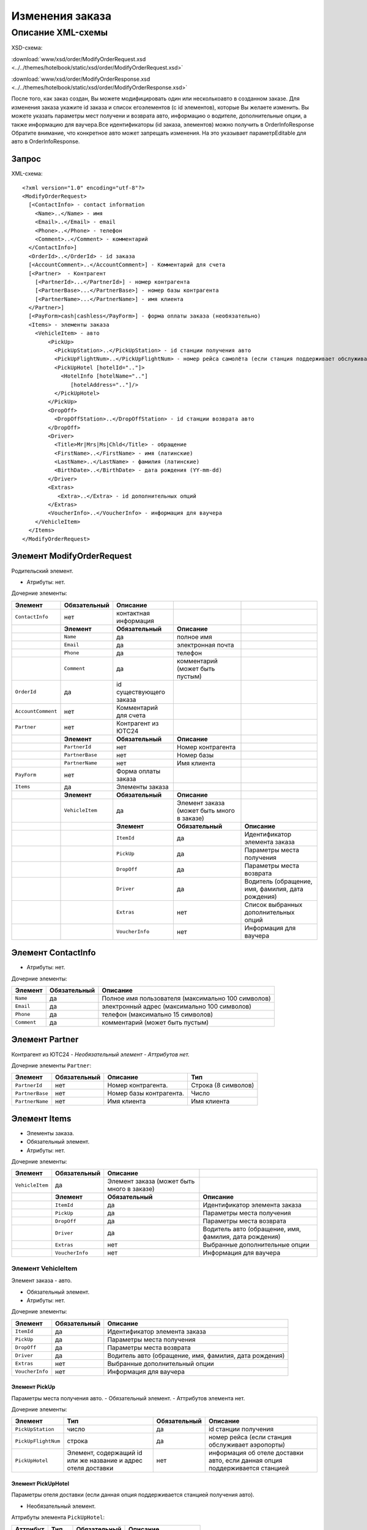 Изменения заказа
################

Описание XML-схемы
==================

XSD-схема:

:download:`www/xsd/order/ModifyOrderRequest.xsd <../../themes/hotelbook/static/xsd/order/ModifyOrderRequest.xsd>`

:download:`www/xsd/order/ModifyOrderResponse.xsd <../../themes/hotelbook/static/xsd/order/ModifyOrderResponse.xsd>`

После того, как заказ создан, Вы можете модифицировать один или
несколькоавто в созданном заказе. Для изменения заказа укажите id заказа
и список егоэлементов (с id элементов), которые Вы желаете изменить. Вы
можете указать параметры мест получени и возврата авто, информацию о
водителе, дополнительные опции, а также информацию для ваучера.Все
идентификаторы (id заказа, элементов) можно получить в OrderInfoResponse
Обратите внимание, что конкретное авто может запрещать изменения. На это
указывает параметрEditable для авто в OrderInfoResponse.

Запрос
------

XML-схема:

::

    <?xml version="1.0" encoding="utf-8"?>
    <ModifyOrderRequest>
      [<ContactInfo> - contact information
        <Name>..</Name> - имя
        <Email>..</Email> - email
        <Phone>..</Phone> - телефон
        <Comment>..</Comment> - комментарий
      </ContactInfo>]
      <OrderId>..</OrderId> - id заказа
      [<AccountComment>..</AccountComment>] - Комментарий для счета
      [<Partner>  - Контрагент
        [<PartnerId>...</PartnerId>] - номер контрагента
        [<PartnerBase>...</PartnerBase>] - номер базы контрагента
        [<PartnerName>...</PartnerName>] - имя клиента
      </Partner>] 
      [<PayForm>cash|cashless</PayForm>] - форма оплаты заказа (необязательно)
      <Items> - элементы заказа
        <VehicleItem> - авто
            <PickUp>
              <PickUpStation>..</PickUpStation> - id станции получения авто
              <PickUpFlightNum>..</PickUpFlightNum> - номер рейса самолёта (если станция поддерживает обслуживание аэропорта)
              <PickUpHotel [hotelId=".."]>
                <HotelInfo [hotelName=".."]
                   [hotelAddress=".."]/>
              </PickUpHotel> 
            </PickUp>
            <DropOff>
              <DropOffStation>..</DropOffStation> - id станции возврата авто
            </DropOff>
            <Driver>
              <Title>Mr|Mrs|Ms|Chld</Title> - обращение
              <FirstName>..</FirstName> - имя (латинские)
              <LastName>..</LastName> - фамилия (латинские)
              <BirthDate>..</BirthDate> - дата рождения (YY-mm-dd)
            </Driver>
            <Extras>    
               <Extra>..</Extra> - id дополнительных опций
            </Extras>
            <VoucherInfo>..</VoucherInfo> - информация для ваучера
        </VehicleItem>
      </Items>
    </ModifyOrderRequest>

Элемент ModifyOrderRequest
--------------------------

Родительский элемент.

- Атрибуты: нет.

Дочерние элементы:

+--------------------+------------------+-------------------------+--------------------------------------------+---------------------------------------------------+
| **Элемент**        | **Обязательный** | **Описание**            |                                            |                                                   |
+====================+==================+=========================+============================================+===================================================+
| ``ContactInfo``    | нет              | контактная информация   |                                            |                                                   |
+--------------------+------------------+-------------------------+--------------------------------------------+---------------------------------------------------+
|                    | **Элемент**      | **Обязательный**        | **Описание**                               |                                                   |
+--------------------+------------------+-------------------------+--------------------------------------------+---------------------------------------------------+
|                    | ``Name``         | да                      | полное имя                                 |                                                   |
+--------------------+------------------+-------------------------+--------------------------------------------+---------------------------------------------------+
|                    | ``Email``        | да                      | электронная почта                          |                                                   |
+--------------------+------------------+-------------------------+--------------------------------------------+---------------------------------------------------+
|                    | ``Phone``        | да                      | телефон                                    |                                                   |
+--------------------+------------------+-------------------------+--------------------------------------------+---------------------------------------------------+
|                    | ``Comment``      | да                      | комментарий (может быть пустым)            |                                                   |
+--------------------+------------------+-------------------------+--------------------------------------------+---------------------------------------------------+
| ``OrderId``        | да               | id существующего заказа |                                            |                                                   |
+--------------------+------------------+-------------------------+--------------------------------------------+---------------------------------------------------+
| ``AccountComment`` | нет              | Комментарий для счета   |                                            |                                                   |
+--------------------+------------------+-------------------------+--------------------------------------------+---------------------------------------------------+
| ``Partner``        | нет              | Контрагент из ЮТС24     |                                            |                                                   |
+--------------------+------------------+-------------------------+--------------------------------------------+---------------------------------------------------+
|                    | **Элемент**      | **Обязательный**        | **Описание**                               |                                                   |
+--------------------+------------------+-------------------------+--------------------------------------------+---------------------------------------------------+
|                    | ``PartnerId``    | нет                     | Номер контрагента                          |                                                   |
+--------------------+------------------+-------------------------+--------------------------------------------+---------------------------------------------------+
|                    | ``PartnerBase``  | нет                     | Номер базы                                 |                                                   |
+--------------------+------------------+-------------------------+--------------------------------------------+---------------------------------------------------+
|                    | ``PartnerName``  | нет                     | Имя клиента                                |                                                   |
+--------------------+------------------+-------------------------+--------------------------------------------+---------------------------------------------------+
| ``PayForm``        | нет              | Форма оплаты заказа     |                                            |                                                   |
+--------------------+------------------+-------------------------+--------------------------------------------+---------------------------------------------------+
| ``Items``          | да               | Элементы заказа         |                                            |                                                   |
+--------------------+------------------+-------------------------+--------------------------------------------+---------------------------------------------------+
|                    | **Элемент**      | **Обязательный**        | **Описание**                               |                                                   |
+--------------------+------------------+-------------------------+--------------------------------------------+---------------------------------------------------+
|                    | ``VehicleItem``  | да                      | Элемент заказа (может быть много в заказе) |                                                   |
+--------------------+------------------+-------------------------+--------------------------------------------+---------------------------------------------------+
|                    |                  | **Элемент**             | **Обязательный**                           | **Описание**                                      |
+--------------------+------------------+-------------------------+--------------------------------------------+---------------------------------------------------+
|                    |                  | ``ItemId``              | да                                         | Идентификатор элемента заказа                     |
+--------------------+------------------+-------------------------+--------------------------------------------+---------------------------------------------------+
|                    |                  | ``PickUp``              | да                                         | Параметры места получения                         |
+--------------------+------------------+-------------------------+--------------------------------------------+---------------------------------------------------+
|                    |                  | ``DropOff``             | да                                         | Параметры места возврата                          |
+--------------------+------------------+-------------------------+--------------------------------------------+---------------------------------------------------+
|                    |                  | ``Driver``              | да                                         | Водитель (обращение, имя, фамилия, дата рождения) |
+--------------------+------------------+-------------------------+--------------------------------------------+---------------------------------------------------+
|                    |                  | ``Extras``              | нет                                        | Список выбранных дополнительных опций             |
+--------------------+------------------+-------------------------+--------------------------------------------+---------------------------------------------------+
|                    |                  | ``VoucherInfo``         | нет                                        | Информация для ваучера                            |
+--------------------+------------------+-------------------------+--------------------------------------------+---------------------------------------------------+

Элемент ContactInfo
-------------------

- Атрибуты: нет.

Дочерние элементы:

+-------------+------------------+----------------------------------------------------+
| **Элемент** | **Обязательный** | **Описание**                                       |
+=============+==================+====================================================+
| ``Name``    | да               | Полное имя пользователя (максимально 100 символов) |
+-------------+------------------+----------------------------------------------------+
| ``Email``   | да               | электронный адрес (максимально 100 символов)       |
+-------------+------------------+----------------------------------------------------+
| ``Phone``   | да               | телефон (максимально 15 символов)                  |
+-------------+------------------+----------------------------------------------------+
| ``Comment`` | да               | комментарий (может быть пустым)                    |
+-------------+------------------+----------------------------------------------------+

Элемент Partner
---------------
Контрагент из ЮТС24
- *Необязательный элемент*
- *Аттрибутов нет.*

Дочерние элементы ``Partner``:

+-----------------+------------------+-------------------------------------------------+---------------------+
| **Элемент**     | **Обязательный** | **Описание**                                    | **Тип**             |
+=================+==================+=================================================+=====================+
| ``PartnerId``   | нет              | Номер контрагента.                              | Строка (8 символов) |
+-----------------+------------------+-------------------------------------------------+---------------------+
| ``PartnerBase`` | нет              | Номер базы контрагента.                         | Число               |
+-----------------+------------------+-------------------------------------------------+---------------------+
| ``PartnerName`` | нет              | Имя клиента                                     | Имя клиента         |
+-----------------+------------------+-------------------------------------------------+---------------------+

Элемент Items
-------------

- Элементы заказа.
- Обязательный элемент.
- Атрибуты: нет.

Дочерние элементы:

+-----------------+------------------+--------------------------------------------+--------------------------------------------------------+
| **Элемент**     | **Обязательный** | **Описание**                               |                                                        |
+=================+==================+============================================+========================================================+
| ``VehicleItem`` | да               | Элемент заказа (может быть много в заказе) |                                                        |
+-----------------+------------------+--------------------------------------------+--------------------------------------------------------+
|                 | **Элемент**      | **Обязательный**                           | **Описание**                                           |
+-----------------+------------------+--------------------------------------------+--------------------------------------------------------+
|                 | ``ItemId``       | да                                         | Идентификатор элемента заказа                          |
+-----------------+------------------+--------------------------------------------+--------------------------------------------------------+
|                 | ``PickUp``       | да                                         | Параметры места получения                              |
+-----------------+------------------+--------------------------------------------+--------------------------------------------------------+
|                 | ``DropOff``      | да                                         | Параметры места возврата                               |
+-----------------+------------------+--------------------------------------------+--------------------------------------------------------+
|                 | ``Driver``       | да                                         | Водитель авто (обращение, имя, фамилия, дата рождения) |
+-----------------+------------------+--------------------------------------------+--------------------------------------------------------+
|                 | ``Extras``       | нет                                        | Выбранные дополнительные опции                         |
+-----------------+------------------+--------------------------------------------+--------------------------------------------------------+
|                 | ``VoucherInfo``  | нет                                        | Информация для ваучера                                 |
+-----------------+------------------+--------------------------------------------+--------------------------------------------------------+

Элемент VehicleItem
^^^^^^^^^^^^^^^^^^^

Элемент заказа - авто.

- Обязательный элемент.
- Атрибуты: нет.

Дочерние элементы:

+-----------------+------------------+--------------------------------------------------------+
| **Элемент**     | **Обязательный** | **Описание**                                           |
+=================+==================+========================================================+
| ``ItemId``      | да               | Идентификатор элемента заказа                          |
+-----------------+------------------+--------------------------------------------------------+
| ``PickUp``      | да               | Параметры места получения                              |
+-----------------+------------------+--------------------------------------------------------+
| ``DropOff``     | да               | Параметры места возврата                               |
+-----------------+------------------+--------------------------------------------------------+
| ``Driver``      | да               | Водитель авто (обращение, имя, фамилия, дата рождения) |
+-----------------+------------------+--------------------------------------------------------+
| ``Extras``      | нет              | Выбранные дополнительный опции                         |
+-----------------+------------------+--------------------------------------------------------+
| ``VoucherInfo`` | нет              | Информация для ваучера                                 |
+-----------------+------------------+--------------------------------------------------------+

Элемент PickUp
''''''''''''''

Параметры места получения авто.
- Обязательный элемент.
- Аттрибутов элемента нет.

Дочерние элементы:

+---------------------+---------------------------------------------------------------+------------------+------------------------------------------------------------------------------+
| **Элемент**         | **Тип**                                                       | **Обязательный** | **Описание**                                                                 |
+=====================+===============================================================+==================+==============================================================================+
| ``PickUpStation``   | число                                                         | да               | id станции получения                                                         |
+---------------------+---------------------------------------------------------------+------------------+------------------------------------------------------------------------------+
| ``PickUpFlightNum`` | строка                                                        | да               | номер рейса (если станция обслуживает аэропорты)                             |
+---------------------+---------------------------------------------------------------+------------------+------------------------------------------------------------------------------+
| ``PickUpHotel``     | Элемент, содержащий id или же название и адрес отеля доставки | нет              | информация об отеле доставки авто, если данная опция поддерживается станцией |
+---------------------+---------------------------------------------------------------+------------------+------------------------------------------------------------------------------+

Элемент PickUpHotel
'''''''''''''''''''

Параметры отеля доставки (если данная опция поддерживается станцией получения авто).

- Необязательный элемент.

Аттрибуты элемента ``PickUpHotel``:

+--------------+---------+------------------+------------------------+
| **Аттрибут** | **Тип** | **Обязательный** | **Описание**           |
+==============+=========+==================+========================+
| ``hotelId``  | число   | да               | id отеля доставки авто |
+--------------+---------+------------------+------------------------+

Дочерние элементы:

+---------------+--------------------------------------------------------------------+------------------+------------------------------------------------------------------------------+
| **Элемент**   | **Тип**                                                            | **Обязательный** | **Описание**                                                                 |
+===============+====================================================================+==================+==============================================================================+
| ``HotelInfo`` | Элемент, содержащий, как атрибуты, название и адрес отеля доставки | нет              | информация об отеле доставки авто, если данная опция поддерживается станцией |
+---------------+--------------------------------------------------------------------+------------------+------------------------------------------------------------------------------+

Элемент HotelInfo
'''''''''''''''''

Параметры отеля доставки (если данная опция поддерживается станцией получения авто).
- Необязательный элемент.
- Дочерних элементов нет.

Аттрибуты элемента ``HotelInfo``:

+------------------+---------+------------------+------------------------------+
| **Аттрибут**     | **Тип** | **Обязательный** | **Описание**                 |
+==================+=========+==================+==============================+
| ``hotelName``    | строка  | да               | Название отеля доставки авто |
+------------------+---------+------------------+------------------------------+
| ``hotelAddress`` | строка  | да               | Адрес отеля доставки авто    |
+------------------+---------+------------------+------------------------------+

Элемент DropOff
'''''''''''''''

Параметры места возврата авто.

- Обязательный элемент.
- Аттрибутов элемента нет.

Дочерние элементы:

+--------------------+---------+------------------+---------------------+
| **Элемент**        | **Тип** | **Обязательный** | **Описание**        |
+====================+=========+==================+=====================+
| ``DropOffStation`` | число   | да               | id станции возврата |
+--------------------+---------+------------------+---------------------+

Элемент Driver
''''''''''''''

Водитель авто.

- Обязательный элемент.
- Аттрибутов элемента нет.

Дочерние элементы:

+---------------+----------------+------------------+---------------------------------------+
| **Элемент**   | **Тип**        | **Обязательный** | **Описание**                          |
+===============+================+==================+=======================================+
| ``Title``     | Mr,Ms,Mrs,Chld | да               | обращение                             |
+---------------+----------------+------------------+---------------------------------------+
| ``FirstName`` | строка         | да               | имя водителя (латинскими буквами)     |
+---------------+----------------+------------------+---------------------------------------+
| ``LastName``  | строка         | да               | фамилия водителя (латинскими буквами) |
+---------------+----------------+------------------+---------------------------------------+
| ``BirthDate`` | строка         | да               | дата рождения водителя (YY-mm-dd)     |
+---------------+----------------+------------------+---------------------------------------+

Элемент Extras
''''''''''''''

Список выбранных дополнительных опций.

- Необязательный элемент.
- Аттрибутов элемента нет.

Дочерние элементы:

+-------------+-----------------------------------------------------------+------------------+--------------+
| **Элемент** | **Тип**                                                   | **Обязательный** | **Описание** |
+=============+===========================================================+==================+==============+
| ``Extra``   | id дополнительной опции, таких элементов может быть много | да               |              |
+-------------+-----------------------------------------------------------+------------------+--------------+

Элемент VoucherInfo
'''''''''''''''''''

Информация для ваучера.

- Необязательный элемент.
- Аттрибутов элемента нет.
- Дочерних элементов нет

Ответ, ModifyOrderResponse
--------------------------

Шаблон ответа такой же, как ответ на запрос информации о заказе (``OrderInfoResponse``).